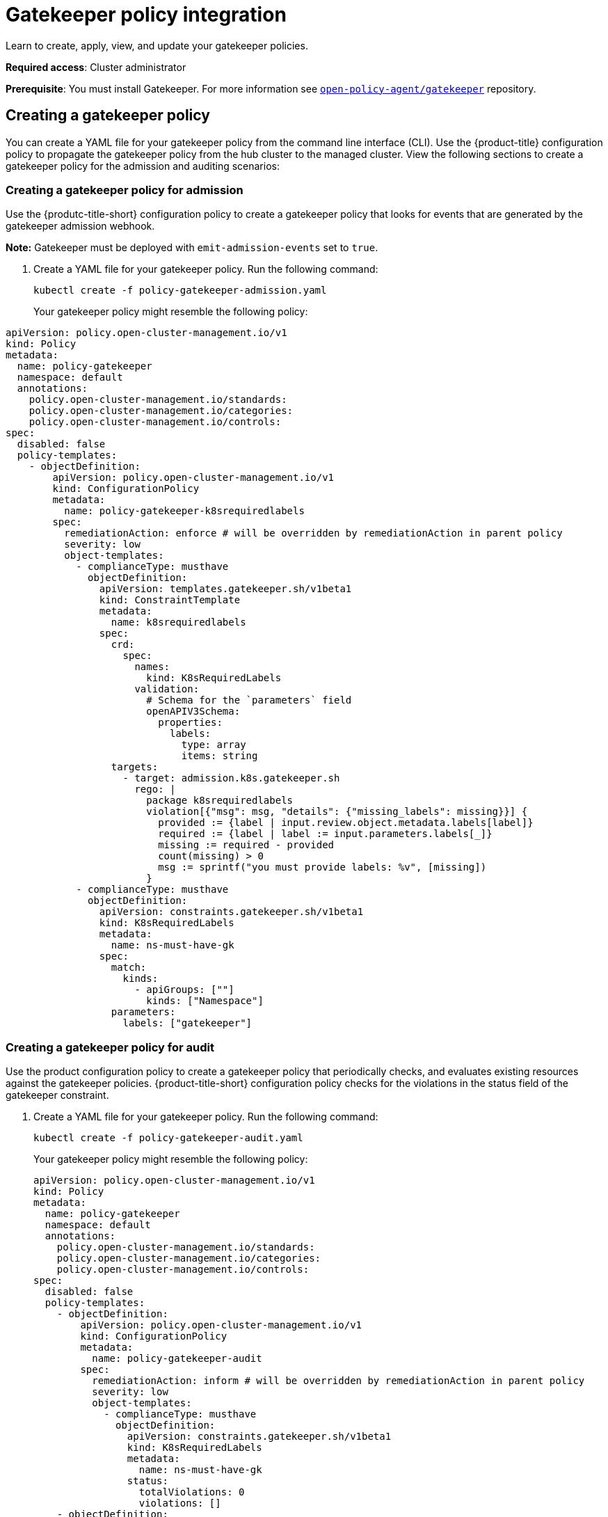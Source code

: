 [#gatekeeper-policy-integration]
= Gatekeeper policy integration

Learn to create, apply, view, and update your gatekeeper policies.

*Required access*: Cluster administrator

*Prerequisite*: You must install Gatekeeper. For more information see https://github.com/open-policy-agent/gatekeeper[`open-policy-agent/gatekeeper`] repository.

[#creating-a-gatekeeper-policy]
== Creating a gatekeeper policy

You can create a YAML file for your gatekeeper policy from the command line interface (CLI). Use the {product-title} configuration policy to propagate the gatekeeper policy from the hub cluster to the managed cluster. View the following sections to create a gatekeeper policy for the admission and auditing scenarios:

[#creating-a-gatekeeper-policy-for-admission]
=== Creating a gatekeeper policy for admission

Use the {produtc-title-short} configuration policy to create a gatekeeper policy that looks for events that are generated by the gatekeeper admission webhook. 

*Note:* Gatekeeper must be deployed with `emit-admission-events` set to `true`.

. Create a YAML file for your gatekeeper policy.
Run the following command:
+
----
kubectl create -f policy-gatekeeper-admission.yaml
----
+
Your gatekeeper policy might resemble the following policy:

----
apiVersion: policy.open-cluster-management.io/v1
kind: Policy
metadata:
  name: policy-gatekeeper
  namespace: default
  annotations:
    policy.open-cluster-management.io/standards: 
    policy.open-cluster-management.io/categories: 
    policy.open-cluster-management.io/controls: 
spec:
  disabled: false
  policy-templates:
    - objectDefinition:
        apiVersion: policy.open-cluster-management.io/v1
        kind: ConfigurationPolicy
        metadata:
          name: policy-gatekeeper-k8srequiredlabels
        spec:
          remediationAction: enforce # will be overridden by remediationAction in parent policy
          severity: low
          object-templates:
            - complianceType: musthave
              objectDefinition:
                apiVersion: templates.gatekeeper.sh/v1beta1
                kind: ConstraintTemplate
                metadata:
                  name: k8srequiredlabels
                spec:
                  crd:
                    spec:
                      names:
                        kind: K8sRequiredLabels
                      validation:
                        # Schema for the `parameters` field
                        openAPIV3Schema:
                          properties:
                            labels:
                              type: array
                              items: string
                  targets:
                    - target: admission.k8s.gatekeeper.sh
                      rego: |
                        package k8srequiredlabels
                        violation[{"msg": msg, "details": {"missing_labels": missing}}] {
                          provided := {label | input.review.object.metadata.labels[label]}
                          required := {label | label := input.parameters.labels[_]}
                          missing := required - provided
                          count(missing) > 0
                          msg := sprintf("you must provide labels: %v", [missing])
                        }
            - complianceType: musthave
              objectDefinition:
                apiVersion: constraints.gatekeeper.sh/v1beta1
                kind: K8sRequiredLabels
                metadata:
                  name: ns-must-have-gk
                spec:
                  match:
                    kinds:
                      - apiGroups: [""]
                        kinds: ["Namespace"]
                  parameters:
                    labels: ["gatekeeper"]
----        

[#creating-a-gatekeeper-policy-for-audit]
=== Creating a gatekeeper policy for audit

Use the product configuration policy to create a gatekeeper policy that periodically checks, and evaluates existing resources against the gatekeeper policies. {product-title-short} configuration policy checks for the violations in the status field of the gatekeeper constraint.

. Create a YAML file for your gatekeeper policy.
Run the following command:
+
----
kubectl create -f policy-gatekeeper-audit.yaml
----
+
Your gatekeeper policy might resemble the following policy:

+
----
apiVersion: policy.open-cluster-management.io/v1
kind: Policy
metadata:
  name: policy-gatekeeper
  namespace: default
  annotations:
    policy.open-cluster-management.io/standards: 
    policy.open-cluster-management.io/categories: 
    policy.open-cluster-management.io/controls: 
spec:
  disabled: false
  policy-templates:
    - objectDefinition:
        apiVersion: policy.open-cluster-management.io/v1
        kind: ConfigurationPolicy
        metadata:
          name: policy-gatekeeper-audit
        spec:
          remediationAction: inform # will be overridden by remediationAction in parent policy
          severity: low
          object-templates:
            - complianceType: musthave
              objectDefinition:
                apiVersion: constraints.gatekeeper.sh/v1beta1
                kind: K8sRequiredLabels
                metadata:
                  name: ns-must-have-gk
                status:
                  totalViolations: 0
                  violations: []
    - objectDefinition:
        apiVersion: policy.open-cluster-management.io/v1
        kind: ConfigurationPolicy
        metadata:
          name: policy-gatekeeper-admission
        spec:
          remediationAction: inform # will be overridden by remediationAction in parent policy
          severity: low
          object-templates:
            - complianceType: mustnothave
              objectDefinition:
                apiVersion: v1
                kind: Event
                metadata:
                  namespace: gatekeeper-system
                  annotations:
                    constraint_action: deny
                    constraint_kind: K8sRequiredLabels
                    constraint_name: ns-must-have-gk
                    event_type: violation
----

// can users create the gatekeeper policy from the UI? Will it be an option in the action list when the user creates the policy? 

// review playback
